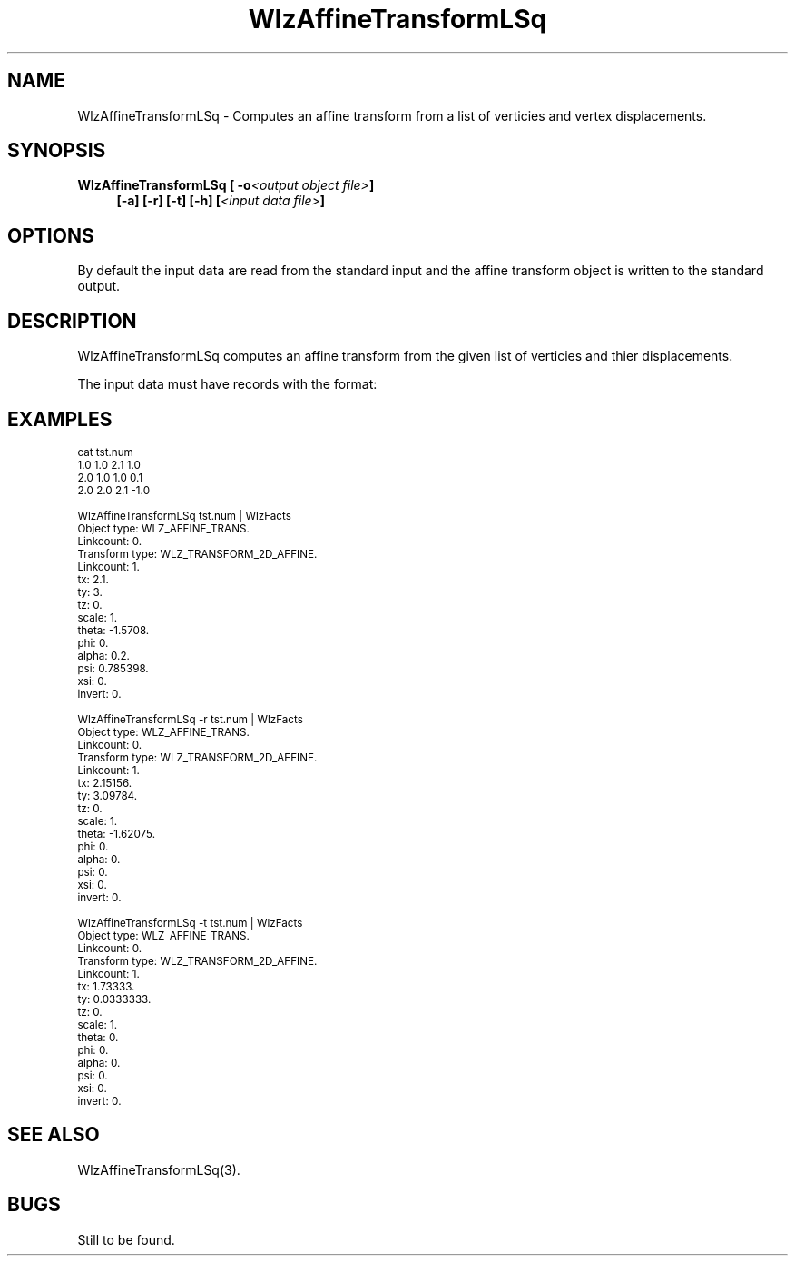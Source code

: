 '\" t
.\" ident MRC HGU $Id$
.\"""""""""""""""""""""""""""""""""""""""""""""""""""""""""""""""""""""""
.\" Project:    Woolz
.\" Title:      WlzAffineTransformLSq.1
.\" Date:       March 1999
.\" Author:     Bill Hill
.\" Copyright:	1999 Medical Research Council, UK.
.\"		All rights reserved.
.\" Address:	MRC Human Genetics Unit,
.\"		Western General Hospital,
.\"		Edinburgh, EH4 2XU, UK.
.\" Purpose:    Computes an affine transform from a list of verticies
.\"		and vertex displacements.
.\" $Revision$
.\" Maintenance:Log changes below, with most recent at top of list.
.\"""""""""""""""""""""""""""""""""""""""""""""""""""""""""""""""""""""""
.TH "WlzAffineTransformLSq" 1 "MRC HGU Woolz" "Woolz Procedure Library"
.SH NAME
WlzAffineTransformLSq \- Computes an affine transform from a list of verticies
and vertex displacements.
.SH SYNOPSIS
.LP
.BI "WlzAffineTransformLSq [ -o" "<output object file>" "]"
.in +4m
.br
.BI "[-a] [-r] [-t] [-h] [" "<input data file>" "]"
.in -4m
.SH OPTIONS
.TS
tab(^);
lb l.
\-a^Compute 2D affine transform.
\-h^Help, prints a usage message.
\-o^Output object file name.
\-r^Compute 2D registration transform, affine
^but no scale or shear.
\-t^Compute 2D translation transform.
.TE
By default the input data are read from the standard input
and the affine transform object is written to the standard output.
.SH DESCRIPTION
WlzAffineTransformLSq computes an affine transform from the given
list of verticies and thier displacements.
.LP
The input data must have records with the format:
.TS
tab(^);
l l l l.
<\fIvertex x\fR>^<\fIvertex y\fR>^<\fIdisplacement x\fR>^<\fIdisplacement y\fR>
.TE
.SH EXAMPLES
.LP
.ps -2
.cs R 24
.nf

cat tst.num
   1.0  1.0  2.1  1.0
   2.0  1.0  1.0  0.1
   2.0  2.0  2.1 -1.0

WlzAffineTransformLSq tst.num | WlzFacts
   Object type: WLZ_AFFINE_TRANS.
     Linkcount: 0.
     Transform type: WLZ_TRANSFORM_2D_AFFINE.
     Linkcount: 1.
     tx: 2.1.
     ty: 3.
     tz: 0.
     scale: 1.
     theta: -1.5708.
     phi: 0.
     alpha: 0.2.
     psi: 0.785398.
     xsi: 0.
     invert: 0.

WlzAffineTransformLSq -r tst.num | WlzFacts
   Object type: WLZ_AFFINE_TRANS.
     Linkcount: 0.
     Transform type: WLZ_TRANSFORM_2D_AFFINE.
     Linkcount: 1.
     tx: 2.15156.
     ty: 3.09784.
     tz: 0.
     scale: 1.
     theta: -1.62075.
     phi: 0.
     alpha: 0.
     psi: 0.
     xsi: 0.
     invert: 0.

WlzAffineTransformLSq -t tst.num | WlzFacts
   Object type: WLZ_AFFINE_TRANS.
     Linkcount: 0.
     Transform type: WLZ_TRANSFORM_2D_AFFINE.
     Linkcount: 1.
     tx: 1.73333.
     ty: 0.0333333.
     tz: 0.
     scale: 1.
     theta: 0.
     phi: 0.
     alpha: 0.
     psi: 0.
     xsi: 0.
     invert: 0.

.fi
.cs R
.ps +2
.SH SEE ALSO
WlzAffineTransformLSq(3).
.SH BUGS
Still to be found.
